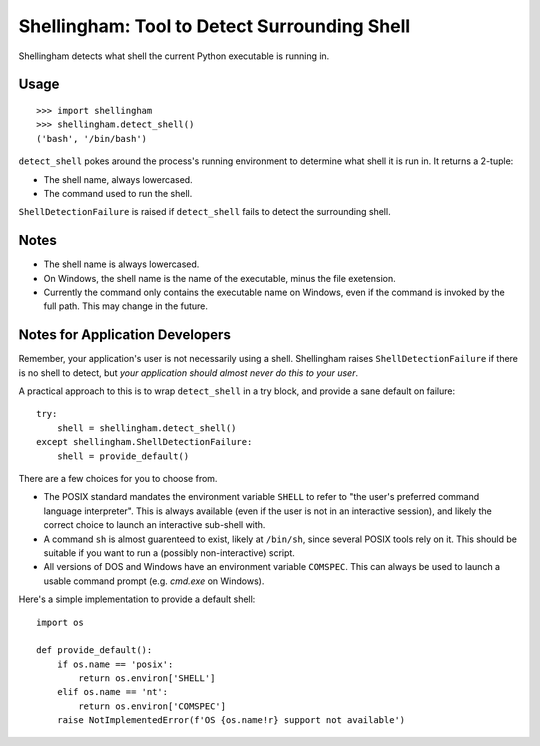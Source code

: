 =============================================
Shellingham: Tool to Detect Surrounding Shell
=============================================

.. image:: https://img.shields.io/pypi/v/shellingham.svg
    :target: https://pypi.org/project/shellingham/

Shellingham detects what shell the current Python executable is running in.


Usage
=====

::

    >>> import shellingham
    >>> shellingham.detect_shell()
    ('bash', '/bin/bash')

``detect_shell`` pokes around the process's running environment to determine
what shell it is run in. It returns a 2-tuple:

* The shell name, always lowercased.
* The command used to run the shell.

``ShellDetectionFailure`` is raised if ``detect_shell`` fails to detect the
surrounding shell.


Notes
=====

* The shell name is always lowercased.
* On Windows, the shell name is the name of the executable, minus the file
  exetension.
* Currently the command only contains the executable name on Windows, even if
  the command is invoked by the full path. This may change in the future.


Notes for Application Developers
================================

Remember, your application's user is not necessarily using a shell.
Shellingham raises ``ShellDetectionFailure`` if there is no shell to detect,
but *your application should almost never do this to your user*.

A practical approach to this is to wrap ``detect_shell`` in a try block, and
provide a sane default on failure::

    try:
        shell = shellingham.detect_shell()
    except shellingham.ShellDetectionFailure:
        shell = provide_default()

There are a few choices for you to choose from.

* The POSIX standard mandates the environment variable ``SHELL`` to refer to
  "the user's preferred command language interpreter". This is always available
  (even if the user is not in an interactive session), and likely the correct
  choice to launch an interactive sub-shell with.
* A command ``sh`` is almost guarenteed to exist, likely at ``/bin/sh``, since
  several POSIX tools rely on it. This should be suitable if you want to run a
  (possibly non-interactive) script.
* All versions of DOS and Windows have an environment variable ``COMSPEC``.
  This can always be used to launch a usable command prompt (e.g. `cmd.exe` on
  Windows).

Here's a simple implementation to provide a default shell::

    import os

    def provide_default():
        if os.name == 'posix':
            return os.environ['SHELL']
        elif os.name == 'nt':
            return os.environ['COMSPEC']
        raise NotImplementedError(f'OS {os.name!r} support not available')
